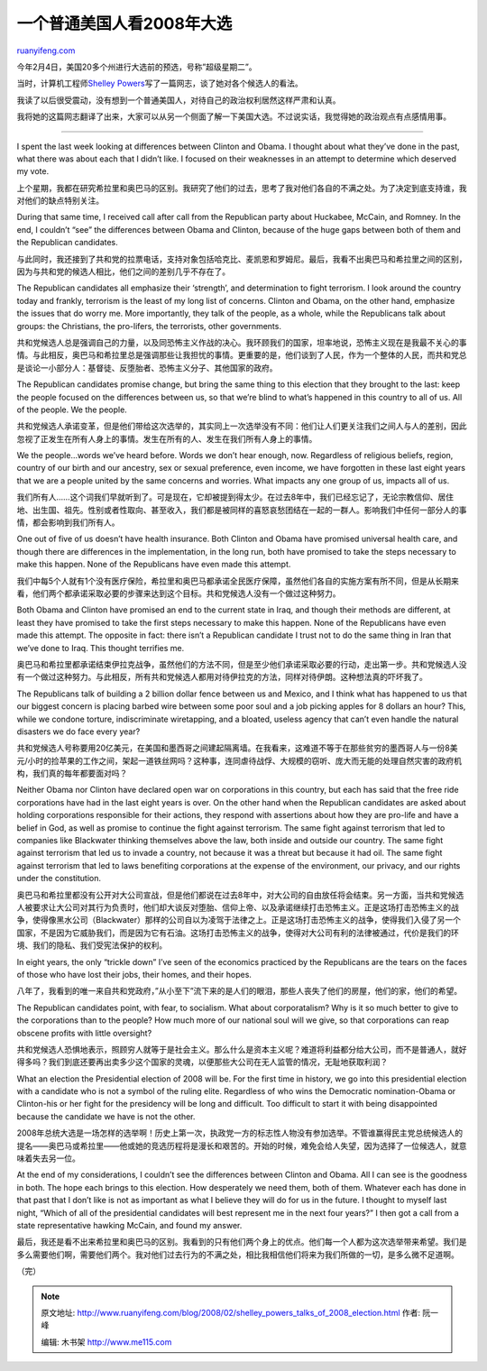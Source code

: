 .. _200802_shelley_powers_talks_of_2008_election:

一个普通美国人看2008年大选
=============================================

`ruanyifeng.com <http://www.ruanyifeng.com/blog/2008/02/shelley_powers_talks_of_2008_election.html>`__

今年2月4日，美国20多个州进行大选前的预选，号称”超级星期二”。

当时，计算机工程师\ `Shelley
Powers <http://burningbird.net/life/my-candidate-has-won/>`__\ 写了一篇网志，谈了她对各个候选人的看法。

我读了以后很受震动，没有想到一个普通美国人，对待自己的政治权利居然这样严肃和认真。

我将她的这篇网志翻译了出来，大家可以从另一个侧面了解一下美国大选。不过说实话，我觉得她的政治观点有点感情用事。


=================

I spent the last week looking at differences between Clinton and Obama.
I thought about what they’ve done in the past, what there was about each
that I didn’t like. I focused on their weaknesses in an attempt to
determine which deserved my vote.

上个星期，我都在研究希拉里和奥巴马的区别。我研究了他们的过去，思考了我对他们各自的不满之处。为了决定到底支持谁，我对他们的缺点特别关注。

During that same time, I received call after call from the Republican
party about Huckabee, McCain, and Romney. In the end, I couldn’t “see”
the differences between Obama and Clinton, because of the huge gaps
between both of them and the Republican candidates.

与此同时，我还接到了共和党的拉票电话，支持对象包括哈克比、麦凯恩和罗姆尼。最后，我看不出奥巴马和希拉里之间的区别，因为与共和党的候选人相比，他们之间的差别几乎不存在了。

The Republican candidates all emphasize their ‘strength’, and
determination to fight terrorism. I look around the country today and
frankly, terrorism is the least of my long list of concerns. Clinton and
Obama, on the other hand, emphasize the issues that do worry me. More
importantly, they talk of the people, as a whole, while the Republicans
talk about groups: the Christians, the pro-lifers, the terrorists, other
governments.

共和党候选人总是强调自己的力量，以及同恐怖主义作战的决心。我环顾我们的国家，坦率地说，恐怖主义现在是我最不关心的事情。与此相反，奥巴马和希拉里总是强调那些让我担忧的事情。更重要的是，他们谈到了人民，作为一个整体的人民，而共和党总是谈论一小部分人：基督徒、反堕胎者、恐怖主义分子、其他国家的政府。

The Republican candidates promise change, but bring the same thing to
this election that they brought to the last: keep the people focused on
the differences between us, so that we’re blind to what’s happened in
this country to all of us. All of the people. We the people.

共和党候选人承诺变革，但是他们带给这次选举的，其实同上一次选举没有不同：他们让人们更关注我们之间人与人的差别，因此忽视了正发生在所有人身上的事情。发生在所有的人、发生在我们所有人身上的事情。

We the people…words we’ve heard before. Words we don’t hear enough, now.
Regardless of religious beliefs, region, country of our birth and our
ancestry, sex or sexual preference, even income, we have forgotten in
these last eight years that we are a people united by the same concerns
and worries. What impacts any one group of us, impacts all of us.

我们所有人……这个词我们早就听到了。可是现在，它却被提到得太少。在过去8年中，我们已经忘记了，无论宗教信仰、居住地、出生国、祖先。性别或者性取向、甚至收入，我们都是被同样的喜怒哀愁团结在一起的一群人。影响我们中任何一部分人的事情，都会影响到我们所有人。

One out of five of us doesn’t have health insurance. Both Clinton and
Obama have promised universal health care, and though there are
differences in the implementation, in the long run, both have promised
to take the steps necessary to make this happen. None of the Republicans
have even made this attempt.

我们中每5个人就有1个没有医疗保险，希拉里和奥巴马都承诺全民医疗保障，虽然他们各自的实施方案有所不同，但是从长期来看，他们两个都承诺采取必要的步骤来达到这个目标。共和党候选人没有一个做过这种努力。

Both Obama and Clinton have promised an end to the current state in
Iraq, and though their methods are different, at least they have
promised to take the first steps necessary to make this happen. None of
the Republicans have even made this attempt. The opposite in fact: there
isn’t a Republican candidate I trust not to do the same thing in Iran
that we’ve done to Iraq. This thought terrifies me.

奥巴马和希拉里都承诺结束伊拉克战争，虽然他们的方法不同，但是至少他们承诺采取必要的行动，走出第一步。共和党候选人没有一个做过这种努力。与此相反，所有共和党候选人都用对待伊拉克的方法，同样对待伊朗。这种想法真的吓坏我了。

The Republicans talk of building a 2 billion dollar fence between us and
Mexico, and I think what has happened to us that our biggest concern is
placing barbed wire between some poor soul and a job picking apples for
8 dollars an hour? This, while we condone torture, indiscriminate
wiretapping, and a bloated, useless agency that can’t even handle the
natural disasters we do face every year?

共和党候选人号称要用20亿美元，在美国和墨西哥之间建起隔离墙。在我看来，这难道不等于在那些贫穷的墨西哥人与一份8美元/小时的捡苹果的工作之间，架起一道铁丝网吗？这种事，连同虐待战俘、大规模的窃听、庞大而无能的处理自然灾害的政府机构，我们真的每年都要面对吗？

Neither Obama nor Clinton have declared open war on corporations in this
country, but each has said that the free ride corporations have had in
the last eight years is over. On the other hand when the Republican
candidates are asked about holding corporations responsible for their
actions, they respond with assertions about how they are pro-life and
have a belief in God, as well as promise to continue the fight against
terrorism. The same fight against terrorism that led to companies like
Blackwater thinking themselves above the law, both inside and outside
our country. The same fight against terrorism that led us to invade a
country, not because it was a threat but because it had oil. The same
fight against terrorism that led to laws benefiting corporations at the
expense of the environment, our privacy, and our rights under the
constitution.

奥巴马和希拉里都没有公开对大公司宣战，但是他们都说在过去8年中，对大公司的自由放任将会结束。另一方面，当共和党候选人被要求让大公司对其行为负责时，他们却大谈反对堕胎、信仰上帝、以及承诺继续打击恐怖主义。正是这场打击恐怖主义的战争，使得像黑水公司（Blackwater）那样的公司自以为凌驾于法律之上。正是这场打击恐怖主义的战争，使得我们入侵了另一个国家，不是因为它威胁我们，而是因为它有石油。这场打击恐怖主义的战争，使得对大公司有利的法律被通过，代价是我们的环境、我们的隐私、我们受宪法保护的权利。

In eight years, the only “trickle down” I’ve seen of the economics
practiced by the Republicans are the tears on the faces of those who
have lost their jobs, their homes, and their hopes.

八年了，我看到的唯一来自共和党政府，”从小至下”流下来的是人们的眼泪，那些人丧失了他们的房屋，他们的家，他们的希望。

The Republican candidates point, with fear, to socialism. What about
corporatalism? Why is it so much better to give to the corporations than
to the people? How much more of our national soul will we give, so that
corporations can reap obscene profits with little oversight?

共和党候选人恐惧地表示，照顾穷人就等于是社会主义。那么什么是资本主义呢？难道将利益都分给大公司，而不是普通人，就好得多吗？我们到底还要再出卖多少这个国家的灵魂，以便那些大公司在无人监管的情况，无耻地获取利润？

What an election the Presidential election of 2008 will be. For the
first time in history, we go into this presidential election with a
candidate who is not a symbol of the ruling elite. Regardless of who
wins the Democratic nomination-Obama or Clinton-his or her fight for the
presidency will be long and difficult. Too difficult to start it with
being disappointed because the candidate we have is not the other.

2008年总统大选是一场怎样的选举啊！历史上第一次，执政党一方的标志性人物没有参加选举。不管谁赢得民主党总统候选人的提名——奥巴马或希拉里——他或她的竞选历程将是漫长和艰苦的。开始的时候，难免会给人失望，因为选择了一位候选人，就意味着失去另一位。

At the end of my considerations, I couldn’t see the differences between
Clinton and Obama. All I can see is the goodness in both. The hope each
brings to this election. How desperately we need them, both of them.
Whatever each has done in that past that I don’t like is not as
important as what I believe they will do for us in the future. I thought
to myself last night, “Which of all of the presidential candidates will
best represent me in the next four years?” I then got a call from a
state representative hawking McCain, and found my answer.

最后，我还是看不出来希拉里和奥巴马的区别。我看到的只有他们两个身上的优点。他们每一个人都为这次选举带来希望。我们是多么需要他们啊，需要他们两个。我对他们过去行为的不满之处，相比我相信他们将来为我们所做的一切，是多么微不足道啊。

（完）

.. note::
    原文地址: http://www.ruanyifeng.com/blog/2008/02/shelley_powers_talks_of_2008_election.html 
    作者: 阮一峰 

    编辑: 木书架 http://www.me115.com